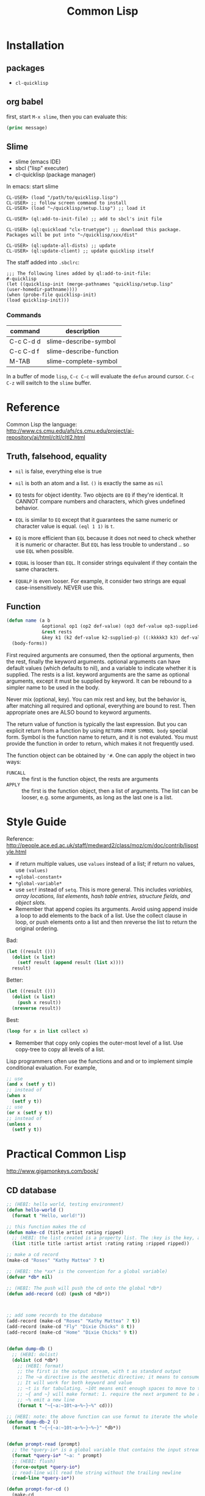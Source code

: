 #+TITLE: Common Lisp

* Installation
** packages
- =cl-quicklisp=
** org babel
first, start =M-x slime=, then you can evaluate this:

#+name: hello-world
#+header: :var message="Hello World!"
#+begin_src lisp
  (princ message)
#+end_src

** Slime
- slime (emacs IDE)
- sbcl ("lisp" executer)
- cl-quicklisp (package manager)

In emacs: start slime
#+BEGIN_EXAMPLE
CL-USER> (load "/path/to/quicklisp.lisp")
CL-USER> ;; follow screen command to install
CL-USER> (load "~/quicklisp/setup.lisp") ;; load it

CL-USER> (ql:add-to-init-file) ;; add to sbcl's init file

CL-USER> (ql:quickload "clx-truetype") ;; download this package. Packages will be put into "~/quicklisp/xxx/dist"

CL-USER> (ql:update-all-dists) ;; update
CL-USER> (ql:update-client) ;; update quicklisp itself
#+END_EXAMPLE

The staff added into =.sbclrc=:
#+BEGIN_EXAMPLE
  ;;; The following lines added by ql:add-to-init-file:
  #-quicklisp
  (let ((quicklisp-init (merge-pathnames "quicklisp/setup.lisp"
  (user-homedir-pathname))))
  (when (probe-file quicklisp-init)
  (load quicklisp-init)))
#+END_EXAMPLE

*** Commands

| command   | description             |
|-----------+-------------------------|
| C-c C-d d | slime-describe-symbol   |
| C-c C-d f | slime-describe-function |
| M-TAB     | slime-complete-symbol   |

In a buffer of mode =lisp=, =C-c C-c= will evaluate the =defun= around cursor.
=C-c C-z= will switch to the =slime= buffer.


* Reference
Common Lisp the language: http://www.cs.cmu.edu/afs/cs.cmu.edu/project/ai-repository/ai/html/cltl/cltl2.html

** Truth, falsehood, equality
- =nil= is false, everything else is true
- =nil= is both an atom and a list. =()= is exactly the same as =nil=

- =EQ= tests for object identity. Two objects are =EQ= if they're identical.
  It CANNOT compare numbers and characters, which gives undefined behavior.
- =EQL= is similar to =EQ= except that it guarantees the same numeric or character value is equal. =(eql 1 1)= is =t=.
- =EQ= is more efficient than =EQL= because it does not need to check whether it is numeric or character.
  But =EQL= has less trouble to understand .. so use =EQL= when possible.
- =EQUAL= is looser than =EQL=. It consider strings equivalent if they contain the same characters.
- =EQUALP= is even looser. For example, it consider two strings are equal case-insensitively. NEVER use this.
** Function
#+BEGIN_SRC lisp
  (defun name (a b
               &optional op1 (op2 def-value) (op3 def-value op3-supplied-p)
               &rest rests
               &key k1 (k2 def-value k2-supplied-p) ((:kkkkk3 k3) def-value k3-supplied-p))
    (body-forms))
#+END_SRC

First required arguments are consumed, then the optional arguments, then the rest, finally the keyword arguments.
optional arguments can have default values (which defaults to nil), and a variable to indicate whether it is supplied.
The rests is a list.
keyword arguments are the same as optional arguments, except it must be supplied by keyword.
It can be rebound to a simpler name to be used in the body.

Never mix (optional, key).
You can mix rest and key, but the behavior is, after matching all required and optional, everything are bound to rest.
Then appropriate ones are ALSO bound to keyword arguments.

The return value of function is typically the last expression.
But you can explicit return from a function by using =RETURN-FROM SYMBOL body= special form.
Symbol is the function name to return, and it is not evaluted.
You must provide the function in order to return, which makes it not frequently used.

The function object can be obtained by ='#=.
One can apply the object in two ways:
- =FUNCALL= :: the first is the function object, the rests are arguments
- =APPLY= :: the first is the function object, then a list of arguments.
  The list can be looser, e.g. some arguments, as long as the last one is a list.


* Style Guide
Reference: http://people.ace.ed.ac.uk/staff/medward2/class/moz/cm/doc/contrib/lispstyle.html

- if return multiple values, use =values= instead of a list; if return no values, use =(values)=
- =+global-constant+=
- =*global-variable*=
- use =setf= instead of =setq=.
  This is more general. This includes /variables, array locations, list elements, hash table entries, structure fields, and object slots/.
- Remember that append copies its arguments.
  Avoid using append inside a loop to add elements to the back of a list.
  Use the collect clause in loop, or push elements onto a list and then nreverse the list to return the original ordering.

Bad:
#+BEGIN_SRC lisp
(let ((result ()))
  (dolist (x list)
    (setf result (append result (list x))))
  result)
#+END_SRC
Better:
#+BEGIN_SRC lisp
(let ((result ()))
  (dolist (x list)
    (push x result))
  (nreverse result))
#+END_SRC
Best:
#+BEGIN_SRC lisp
  (loop for x in list collect x)
#+END_SRC

- Remember that copy only copies the outer-most level of a list. Use copy-tree to copy all levels of a list.
Lisp programmers often use the functions and and or to implement simple conditional evaluation. For example,

#+BEGIN_SRC lisp
  ;; use
  (and x (setf y t))
  ;; instead of
  (when x
    (setf y t))
  ;; use
  (or x (setf y t))
  ;; instead of
  (unless x
    (setf y t))
#+END_SRC

* Practical Common Lisp
http://www.gigamonkeys.com/book/
** CD database
#+BEGIN_SRC lisp
  ;; (HEBI: hello world, testing environment)
  (defun hello-world ()
    (format t "Hello, world!"))

  ;; this function makes the cd
  (defun make-cd (title artist rating ripped)
    ;; (HEBI: the list created is a property list. The :key is the key, and followed by the value)
    (list :title title :artist artist :rating rating :ripped ripped))

  ;; make a cd record
  (make-cd "Roses" "Kathy Mattea" 7 t)

  ;; (HEBI: the *xx* is the convention for a global variable)
  (defvar *db* nil)

  ;; (HEBI: The push will push the cd onto the global *db*)
  (defun add-record (cd) (push cd *db*))



  ;; add some records to the database
  (add-record (make-cd "Roses" "Kathy Mattea" 7 t))
  (add-record (make-cd "Fly" "Dixie Chicks" 8 t))
  (add-record (make-cd "Home" "Dixie Chicks" 9 t))


  (defun dump-db ()
    ;; (HEBI: dolist)
    (dolist (cd *db*)
      ;; (HEBI: format)
      ;; the first is the output stream, with t as standard output
      ;; The ~a directive is the aesthetic directive; it means to consume one argument and output it in a human-readable form
      ;; It will work for both keyword and value
      ;; ~t is for tabulating. ~10t means emit enough spaces to move to the tenth column
      ;; ~{ and ~} will make format: 1. require the next argument to be a list 2. consume the elements of the list for each ~a inside them
      ;; ~% emit a new line
      (format t "~{~a:~10t~a~%~}~%" cd)))

  ;; (HEBI: note: the above function can use format to iterate the whole *db* list)
  (defun dump-db-2 ()
    (format t "~{~{~a:~10t~a~%~}~%~}" *db*))


  (defun prompt-read (prompt)
    ;; the *query-io* is a global variable that contains the input stream connected to the terminal
    (format *query-io* "~a: " prompt)
    ;; (HEBI: flush)
    (force-output *query-io*)
    ;; read-line will read the string without the trailing newline
    (read-line *query-io*))

  (defun prompt-for-cd ()
    (make-cd
     ;; read a string
     (prompt-read "Title")
     (prompt-read "Artist")
     ;; (HEBI: parse the string to int)
     ;; if nil, the parse-integer will emit error. :junk-allowed t will make it silent
     ;; the surrounding "or" will make a default value of 0 instead of nil
     (or (parse-integer (prompt-read "Rating") :junk-allowed t) 0)
     ;; (HEBI: y-or-n-p) is a builtin function. It is very robust, in the sense that it will reopen the prompt if answer is not yY or nN.
     (y-or-n-p "Ripped [y/n]: ")))

  (defun add-cds ()
    (loop (add-record (prompt-for-cd))
       ;; this loop will end if the another query is answered as n
       (if (not (y-or-n-p "Another? [y/n]: ")) (return))))

  (defun save-db (filename)
    ;; (HEBI: open the file and store the stream) as variable "out"
    ;; filename is the filename string
    ;; direction defaults to :input, so if want output, need to specify
    ;; if-exists, overwrite it
    (with-open-file (out filename
                         :direction :output
                         :if-exists :supersede)
      ;; this is used to ensures that certain variables that affect the behavior of print are set to their standard values.
      ;; be sure to use the same macro when reading the data back
      (with-standard-io-syntax
        ;; (HEBI: directly print the *db* to the stream)
        ;; lisp will print the object out in the form that it can be read back
        (print *db* out))))

  ;; now you can save it
  (save-db "~/my-cds.db")

  ;; load the db back
  (defun load-db (filename)
    (with-open-file (in filename)
      (with-standard-io-syntax
        ;; use read to (HEBI: read everything from the stream in)
        ;; use (HEBI: setf) to set result of the read to the *db* variable
        (setf *db* (read in)))))

  ;; query
  (defun select-by-artist (artist)
    ;; make a copy of *db* by removing if not the predicate, and return that copy
    (remove-if-not
     ;; (HEBI: getf can get the value of a plist by the key)
     ;; #' is the quote for function
     #'(lambda (cd) (equal (getf cd :artist) artist))
     ,*db*))

  (defun select (selector-fn)
    (remove-if-not selector-fn *db*))

  (defun artist-selector (artist)
    #'(lambda (cd) (equal (getf cd :artist) artist)))

  ;; use this by:
  (select (artist-selector "Dixie Chicks"))


  ;; keyword argument, can be called by (func :key value)
  ;; default value using (var default)
  ;; (var default var-p) var-p is used to check whether the argument is supplied or not
  (defun where (&key title artist rating (ripped nil ripped-p))
    #'(lambda (cd)
        (and
         (if title    (equal (getf cd :title)  title)  t)
         (if artist   (equal (getf cd :artist) artist) t)
         (if rating   (equal (getf cd :rating) rating) t)
         (if ripped-p (equal (getf cd :ripped) ripped) t))))

  ;; use by:
  (select (where :rating 10 :ripped nil))

  (defun update (selector-fn &key title artist rating (ripped nil ripped-p))
    (setf *db*
          ;; (HEBI: mapcar) apply the function to each element of the list, and return the list of results
          (mapcar
           #'(lambda (row)
               (when (funcall selector-fn row)
                 ;; this (setf (getf) xx) staff is magic. setf has nothing to do with getf
                 (if title    (setf (getf row :title) title))
                 (if artist   (setf (getf row :artist) artist))
                 (if rating   (setf (getf row :rating) rating))
                 (if ripped-p (setf (getf row :ripped) ripped)))
               row) *db*)))

  ;; this can be called:
  (update (where :artist "Dixie Chicks") :rating 11)

  (defun delete-rows (selector-fn)
    (setf *db* (remove-if selector-fn *db*)))

  ;; OK, refactoring time
  ;; Problems for where:
  ;; the if ... checking inside "and" is almosts the same, that's duplicate code
  ;; for the querys that do not have other fields, we don't want to check those fields, to avoid overhead

  ;; The solution is the MACRO, the code generator of lisp

  ;;; (HEBI: Macros, all kinds of quoting)
  (defun make-comparison-expr (field value)
    ;; ' will leave the expression unevaluated.
    ;; ` will do the same thing, and it can do one more: can evaluate part of it
    ;; , before a subexpression will evalute that
    `(equal (getf cd ,field) ,value))

  (defun make-comparisons-list (fields)
    (loop while fields
       ;; using loop facility, make comparison expr for all the fields
       ;; pop will pop the first of the list
       collecting (make-comparison-expr (pop fields) (pop fields))))

  ;; wrap comparison expr into and clause
  (defmacro where (&rest clauses)
    ;; ,@() will evaluate the subexpression, and splice the resulting list into the surrounding list
    `#'(lambda (cd) (and ,@(make-comparisons-list clauses))))

  ;; this can check what this macro expanded to
  (macroexpand-1 '(where :title "Give Us a Break" :ripped t))

  ;; Final test:
  (select (where :title "Give Us a Break" :ripped t))
#+END_SRC

